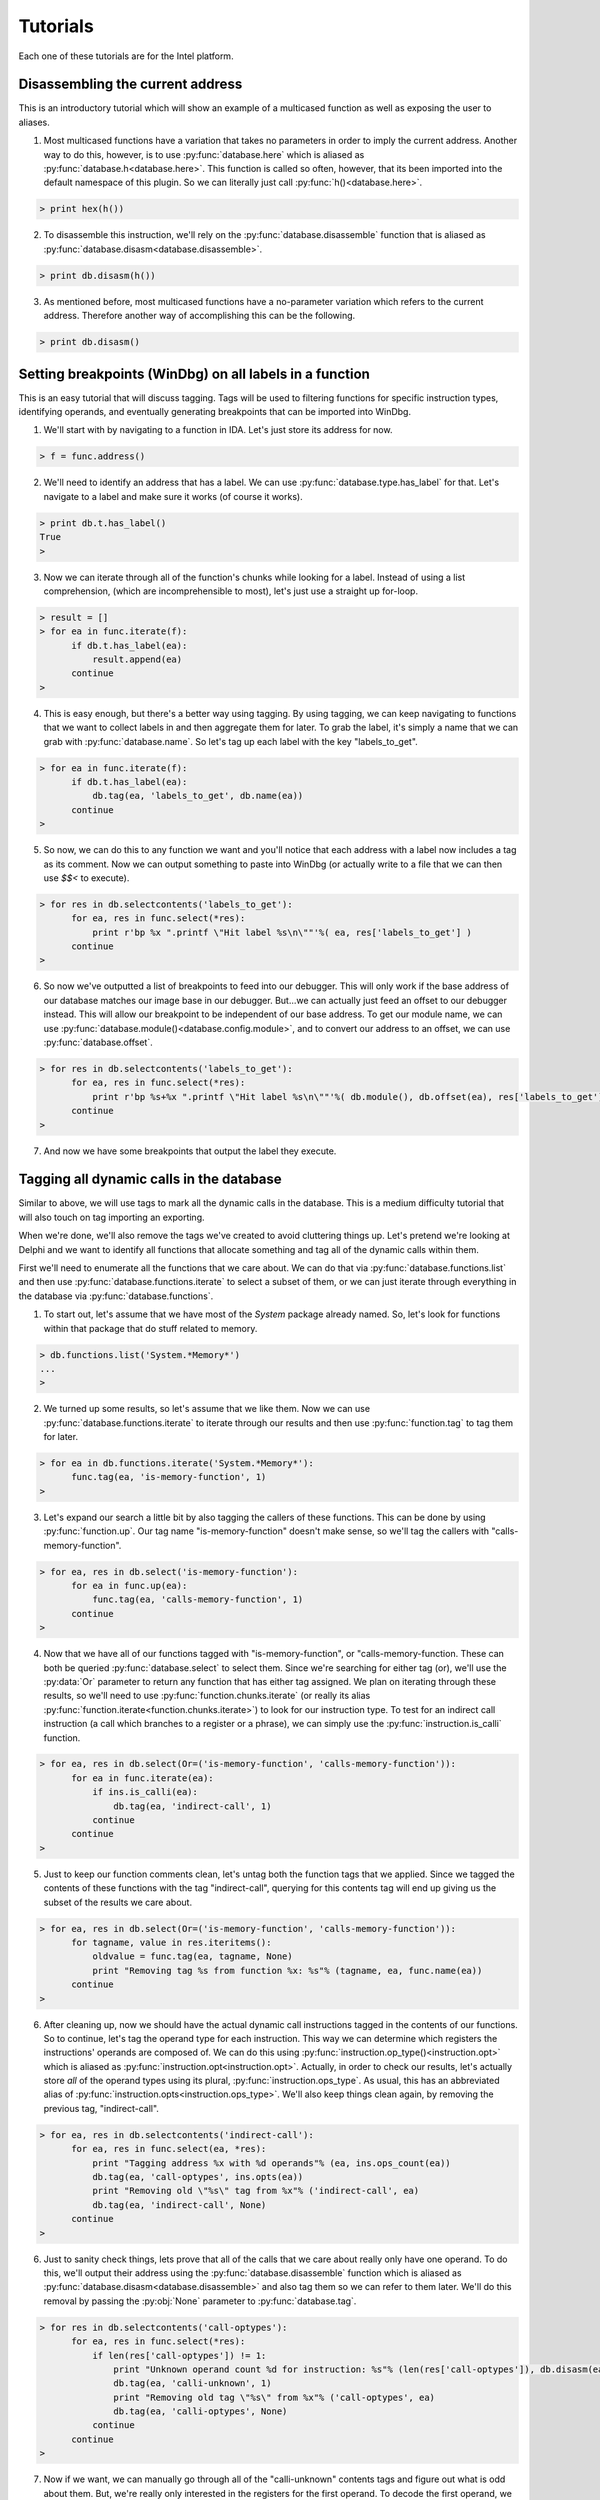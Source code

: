 .. _tutorials:

Tutorials
=========

Each one of these tutorials are for the Intel platform.

.. _tutorials_easy:

---------------------------------
Disassembling the current address
---------------------------------

This is an introductory tutorial which will show an example
of a multicased function as well as exposing the user to
aliases.

1. Most multicased functions have a variation that takes no
   parameters in order to imply the current address. Another
   way to do this, however, is to use :py:func:`database.here`
   which is aliased as :py:func:`database.h<database.here>`. This
   function is called so often, however, that its been imported into
   the default namespace of this plugin. So we can literally just call
   :py:func:`h()<database.here>`.

.. code-block:: python

   > print hex(h())

2. To disassemble this instruction, we'll rely on the :py:func:`database.disassemble`
   function that is aliased as :py:func:`database.disasm<database.disassemble>`.

.. code-block:: python

   > print db.disasm(h())

3. As mentioned before, most multicased functions have a no-parameter
   variation which refers to the current address. Therefore another
   way of accomplishing this can be the following.

.. code-block:: python

   > print db.disasm()

--------------------------------------------------------
Setting breakpoints (WinDbg) on all labels in a function
--------------------------------------------------------

This is an easy tutorial that will discuss tagging. Tags will be
used to filtering functions for specific instruction types,
identifying operands, and eventually generating breakpoints that
can be imported into WinDbg.

1. We'll start with by navigating to a function in IDA. Let's just
   store its address for now.

.. code-block:: python

   > f = func.address()

2. We'll need to identify an address that has a label. We can use
   :py:func:`database.type.has_label` for that. Let's navigate to
   a label and make sure it works (of course it works).

.. code-block:: python

   > print db.t.has_label()
   True
   >

3. Now we can iterate through all of the function's chunks while
   looking for a label. Instead of using a list comprehension,
   (which are incomprehensible to most), let's just use a straight
   up for-loop.

.. code-block:: python

   > result = []
   > for ea in func.iterate(f):
         if db.t.has_label(ea):
             result.append(ea)
         continue
   >

4. This is easy enough, but there's a better way using tagging. By
   using tagging, we can keep navigating to functions that we want to
   collect labels in and then aggregate them for later. To grab the
   label, it's simply a name that we can grab with :py:func:`database.name`.
   So let's tag up each label with the key "labels_to_get".

.. code-block:: python

   > for ea in func.iterate(f):
         if db.t.has_label(ea):
             db.tag(ea, 'labels_to_get', db.name(ea))
         continue
   >

5. So now, we can do this to any function we want and you'll notice
   that each address with a label now includes a tag as its comment.
   Now we can output something to paste into WinDbg (or actually
   write to a file that we can then use `$$<` to execute).

.. code-block:: python

   > for res in db.selectcontents('labels_to_get'):
         for ea, res in func.select(*res):
             print r'bp %x ".printf \"Hit label %s\n\""'%( ea, res['labels_to_get'] )
         continue
   >

6. So now we've outputted a list of breakpoints to feed into our
   debugger. This will only work if the base address of our database
   matches our image base in our debugger. But...we can actually just
   feed an offset to our debugger instead. This will allow our
   breakpoint to be independent of our base address. To get our module
   name, we can use :py:func:`database.module()<database.config.module>`,
   and to convert our address to an offset, we can use
   :py:func:`database.offset`.

.. code-block:: python

   > for res in db.selectcontents('labels_to_get'):
         for ea, res in func.select(*res):
             print r'bp %s+%x ".printf \"Hit label %s\n\""'%( db.module(), db.offset(ea), res['labels_to_get'])
         continue
   >

7. And now we have some breakpoints that output the label they execute.

.. _tutorials_medium:

-----------------------------------------
Tagging all dynamic calls in the database
-----------------------------------------

Similar to above, we will use tags to mark all the dynamic calls in
the database. This is a medium difficulty tutorial that will also
touch on tag importing an exporting.

When we're done, we'll also remove the tags we've created to avoid
cluttering things up. Let's pretend we're looking at Delphi and we
want to identify all functions that allocate something and tag all
of the dynamic calls within them.

First we'll need to enumerate all the functions that we care
about. We can do that via :py:func:`database.functions.list`
and then use :py:func:`database.functions.iterate` to select
a subset of them, or we can just iterate through everything in the
database via :py:func:`database.functions`.

1. To start out, let's assume that we have most of the `System` package
   already named. So, let's look for functions within that package that
   do stuff related to memory.

.. code-block:: python

   > db.functions.list('System.*Memory*')
   ...
   >

2. We turned up some results, so let's assume that we like them. Now
   we can use :py:func:`database.functions.iterate` to iterate through
   our results and then use :py:func:`function.tag` to tag them for
   later.

.. code-block:: python

   > for ea in db.functions.iterate('System.*Memory*'):
         func.tag(ea, 'is-memory-function', 1)
   >

3. Let's expand our search a little bit by also tagging the callers of
   these functions. This can be done by using :py:func:`function.up`.
   Our tag name "is-memory-function" doesn't make sense, so we'll tag
   the callers with "calls-memory-function".

.. code-block:: python

   > for ea, res in db.select('is-memory-function'):
         for ea in func.up(ea):
             func.tag(ea, 'calls-memory-function', 1)
         continue
   >

4. Now that we have all of our functions tagged with "is-memory-function",
   or "calls-memory-function. These can both be queried :py:func:`database.select`
   to select them. Since we're searching for either tag (or), we'll use
   the :py:data:`Or` parameter to return any function that has either tag
   assigned.  We plan on iterating through these results, so we'll need
   to use :py:func:`function.chunks.iterate` (or really its alias
   :py:func:`function.iterate<function.chunks.iterate>`) to look for our
   instruction type. To test for an indirect call instruction (a call
   which branches to a register or a phrase), we can simply use the
   :py:func:`instruction.is_calli` function.

.. code-block:: python

   > for ea, res in db.select(Or=('is-memory-function', 'calls-memory-function')):
         for ea in func.iterate(ea):
             if ins.is_calli(ea):
                 db.tag(ea, 'indirect-call', 1)
             continue
         continue
   >

5. Just to keep our function comments clean, let's untag both the function
   tags that we applied. Since we tagged the contents of these functions
   with the tag "indirect-call", querying for this contents tag will end
   up giving us the subset of the results we care about.

.. code-block:: python

   > for ea, res in db.select(Or=('is-memory-function', 'calls-memory-function')):
         for tagname, value in res.iteritems():
             oldvalue = func.tag(ea, tagname, None)
             print "Removing tag %s from function %x: %s"% (tagname, ea, func.name(ea))
         continue
   >

6. After cleaning up, now we should have the actual dynamic call
   instructions tagged in the contents of our functions. So to continue,
   let's tag the operand type for each instruction. This way we can
   determine which registers the instructions' operands are composed
   of. We can do this using :py:func:`instruction.op_type()<instruction.opt>`
   which is aliased as :py:func:`instruction.opt<instruction.opt>`. Actually,
   in order to check our results, let's actually store *all* of the operand
   types using its plural, :py:func:`instruction.ops_type`. As usual, this
   has an abbreviated alias of :py:func:`instruction.opts<instruction.ops_type>`.
   We'll also keep things clean again, by removing the previous tag,
   "indirect-call".

.. code-block:: python

   > for ea, res in db.selectcontents('indirect-call'):
         for ea, res in func.select(ea, *res):
             print "Tagging address %x with %d operands"% (ea, ins.ops_count(ea))
             db.tag(ea, 'call-optypes', ins.opts(ea))
             print "Removing old \"%s\" tag from %x"% ('indirect-call', ea)
             db.tag(ea, 'indirect-call', None)
         continue
   >

6. Just to sanity check things, lets prove that all of the calls that we
   care about really only have one operand. To do this, we'll output their
   address using the :py:func:`database.disassemble` function which is
   aliased as :py:func:`database.disasm<database.disassemble>` and also
   tag them so we can refer to them later. We'll do this removal by
   passing the :py:obj:`None` parameter to :py:func:`database.tag`.

.. code-block:: python

   > for res in db.selectcontents('call-optypes'):
         for ea, res in func.select(*res):
             if len(res['call-optypes']) != 1:
                 print "Unknown operand count %d for instruction: %s"% (len(res['call-optypes']), db.disasm(ea))
                 db.tag(ea, 'calli-unknown', 1)
                 print "Removing old tag \"%s\" from %x"% ('call-optypes', ea)
                 db.tag(ea, 'calli-optypes', None)
             continue
         continue
   >

7. Now if we want, we can manually go through all of the "calli-unknown"
   contents tags and figure out what is odd about them. But, we're
   really only interested in the registers for the first operand. To
   decode the first operand, we can use :py:func:`instruction.op_value`
   which is aliased as :py:func:`instruction.op`. Now operands that are
   composed of registers (or symbols) inherit from the :py:obj:`symbol_t`
   type. This type has a :py:attr:`symbols` property which will allow
   one to enumerate the symbols (really registers) belonging to an
   operand. So, let's go ahead and identify our "call-optypes"
   instructions again, and create a new tag, "call-opregs". This new
   tag will contain all of the registers we need to resolve the target
   address of the branch instructions that we've selected.

.. code-block:: python

   > for res in db.selectcontents('call-optypes'):
         for ea, res in func.select(*res):
             op = ins.op(ea, 0)
             regnames = []
             for symbol in op.symbols:
                 regnames.append(symbol.name)
             print "Tagging %x with %s containing the regs %r"% (ea, 'call-opregs', regnames)
             db.tag(ea, 'call-opregs', regnames)
         continue
   >

8. Tagging these registers for each call instruction is actually going
   to be useful to pass along to a debugger. With this we know which
   register to dump for a call instruction in order to calculate its
   target. Instead of calculating them though, let's remain hacky and
   just output their results as a breakpoint. In the prior tutorial,
   we chose :py:func:`database.offset` in order to calculate the
   relative address. Instead of doing it that way, there's a class in
   the :py:mod:`tools` module that we can use to transform an address
   named :py:class:`tools.remote`. So let's use this instead. To
   construct this class, we'll need to pass our remote base address
   as a parameter.

.. code-block:: python

   > R = tools.remote(remote_base_address)
   > print hex( R.get(h()) )

9. Now that we have an instance of :py:class:`tools.remote`, we can
   select our instructions tagged with "call-opregs" and produce a
   breakpoint for each one. Let's do that.


.. code-block:: python

   > for res in db.selectcontents('call-opregs'):
         for ea, res in func.select(*res):
             emit_registers = ''
             for regname in res['call-opregs']:
                 emit_registers += "r @%s;"% regname

             # "put" our address into the debugger
             remote_ea = R.put(ea)
             print r'bp %x ".printf \"Hit call %s\n\";%s;g"'% (remote_ea, db.disasm(ea), emit_registers)
         continue
   >

10. And now we've just outputted some breakpoints that we can feed into
    WinDbg which will emit the values of any registers that are required
    to branch via a call instruction. Let's redo this because we might
    want to save these breakpoints for later. We'll take the breakpoint
    that we generated for each instruction, and then store is via the
    tag "break-calli".

.. code-block:: python

   > for res in db.selectcontents('call-opregs'):
         for ea, res in func.select(*res):
             emit_registers = ''
             for regname in res['call-opregs']:
                 emit_registers += "r @%s;"% regname
             bpstr = r'.printf "Hit call %s\n";%s;gc'% (db.disasm(ea), emit_registers)
             db.tag(ea, 'break-calli', bpstr)
         continue
   >

11. Now that we have the breakpoints stored, the next time we open this
    database we should be able to generate the breakpoints for WinDbg
    at time that we need them. This data can also be shared with other
    users so that they will also have the access to the same information.
    Just for fun, let's serialize this data so that we can transport this
    to another user. Rather than writing the queries to do this manually,
    we can utilise one of the functions provided by the :py:mod:`custom.tags<tags>`
    module. Namely the :py:func:`custom.tags.export<tags.export>`. We only want to give
    them the "break-calli" tags which can be exported via the following code.

.. code-block:: python

   > data = custom.tags.export('break-calli')
   >
   > import pickle, os.path
   > filename = os.path.join(db.path(), 'breakpoints.pickle')
   > with file(filename, 'wb') as output:
         pickle.dump(data, output)
   >
   > print "Dumped breakpoints to %s"% filename

12. If another user wants to import this pickled object, we can again use the
    :py:mod:`custom.tags<tags>` to help us.

.. code-block:: python

   > filename = os.path.join(db.path(), 'breakpoints.pickle')
   > with file(filename, 'rb') as input:
         data = pickle.load(input)
   >
   > custom.tags.apply(data)

13. Unfortunately, this will overwrite any tags in the current database with
    the name "break-calli". If the user wants to map these tags to a different
    name, however, they can provide a dictionary of tag mappings as a keyword
    parameter to :py:func:`custom.tags.apply<tags.apply>`.

.. code-block:: python

   > custom.tags.apply(data, **{'break-calli': 'username.break-calli'})
   >

.. _tutorials_hardcore:

---------------------------------------
Marking all functions that are "leaves"
---------------------------------------

This tutorial is somewhat "advanced". Other than using tags as
described in the prior tutorials, this will also discuss ways to use
the combinators provided by this plugin.

1. Knowing whether a function is a utility function that doesn't call anything
   might reduce the time it takes a reverser to determine the complexity of a
   function. This plugin makes it pretty easy to do this thanks to the help
   of functions like :py:func:`function.down` or the combination of
   :py:func:`function.chunks.iterate` and :py:func:`instruction.is_call`.
   So, let's use these tools to define a function that returns whether a
   function calls other functions or not.

.. code-block:: python

   > def has_children(ea):
         if len(func.down()) > 0:
             return True
         return False
   >
   > print has_children(h())
   13
   >

2. One issue with using :py:func:`function.down` is since it only returns
   addresses that a function is capable of calling, it will still return
   :py:obj:`False` if the function we apply it to makes an indirect call.
   Let's improve this by looking for any call via the following variation.

.. code-block:: python

   > def has_children(ea):
         res = []
         for ea in func.iterate(ea):
             if ins.is_call(ea):
                 res.append(ea)
             continue
         return True if len(res) > 0 else False
   >

3. Another way to do this is via the combination of an anonymous function
   (`lambda`) and a list comprehension. This would look like the
   following code.

.. code-block:: python

   > has_children = lambda ea: True if len([ea for ea in func.iterate(ea) if ins.is_call(ea)]) > 0 else False

4. Yet another way involves using the functional combinator component of
   this plugin (see :ref:`combinators-intro`). To assist with these types
   of one-liners, this plugin includes a number of combinators that can
   be combined to build the exact same function. If we combine the
   :py:func:`fpartial`, :py:func:`ifilter`, and some operators available
   via Python's :py:mod:`operator` module with the :py:func:`fcompose`
   combinator we can implement our prior 2 implementations of the
   :py:func:`has_children` function with the following code.

.. code-block:: python

   > print "first we need to iterate through all addresses in function"
   > func_iterator = func.iterate
   >
   > print "now we'll filter for all call instructions"
   > func_callFilter = fcompose(func_iterator, fpartial(ifilter, ins.is_call))
   >
   > print "now we'll convert our ifilter into a list so we can count them"
   > func_callLister = fcompose(func_callFilter, list)
   >
   > print "convert our list of call instructions into a count"
   > func_callCounter = fcompose(func_callLister, len)
   >
   > print "now we want to return true if operator.lt(0, len(list( call_instructions )))"
   > func_callComparison = fcompose(func_callCounter, fpartial(operator.lt, 0))
   >
   > print "this will now return true is the number of call instructions is > 0"
   > has_children = func_callComparison
   >
   > print 'combined we have'
   > has_children = fcompose(func.iterate, fpartial(ifilter, ins.is_call), list, len, fpartial(operator.lt, 0))

5. The combination of these primitives can provide some potentially very
   powerful tools if a user chooses to use this method. Nonetheless, it
   is up to the user and their own personal preference. This function that
   we've created, :py:func:`has_children`, will now be used to tag all
   of the functions that have no children. To start out, however, let's
   create another function that will tag a function with the tag "function-type"
   and the value "leaf" if :py:func:`has_children` returns :py:obj:`False`.

.. code-block:: python

   > def tag_if_leaf(ea):
         if has_children(ea):
             func.tag(ea, 'function-type', 'leaf')
         return
   >

6. In the prior tutorials we used the :py:class:`database.functions`
   namespace to enumerate each function. In this case we'll use another
   useful function in that is provided to us by the :py:mod:`tools`
   module. This functions is :py:func:`tools.map` and takes a callable
   as its first parameter. Normally, this callable will be passed an
   address for each function within the database. This callable will
   then be executed against every function similar to using
   :py:func:`database.functions`. One thing that is interesting about
   :py:func:`tools.map`, however, is that it has the ability to detect
   the type of callable that is passed to it. If the callable takes
   two parameters, it will assume that the user intended an index, and
   an address to be passed to it. This can be used to detect how far
   along :py:func:`tools.map` has processed. Let's redefine the above
   :py:func:`tag_if_leaf` function again.

.. code-block:: python

   > def tag_if_leaf(index, ea, **kwargs):
         total = kwargs['total']
         print "Percentage complete: %f"% (index / float(total))
         if not has_children(ea):
             func.tag(ea, 'function-type', 'leaf')
             return (ea, False)
         return (ea, True)
   >

7. Now that we have a callable to pass to :py:func:`tools.map`, we
   can simply hand it our callable and proceses the entire database.

.. code-block:: python

   > total = len(db.functions())
   > res = tools.map(tag_if_leaf, total=len(db.functions()))

8. Now, not only are all the "leaf" functions tagged, the variable
   :py:obj:`res` contains a list of tuples containing each function's
   address, and whether or not it has any children. Let's convert this
   to a Python :py:class:`dict` and tag any functions that contain
   only indirect calls. This way we can distinguish if any of these
   functions are wrappers that use virtual methods.

.. code-block:: python

   > children_lookup = dict(res)
   > for ea in children_lookup:
         if children_lookup[ea] and len(func.down(ea)) == 0:
             func.tag(ea, 'function-type', 'virtual-wrapper')
         continue
   >

9. Now each function containing a call is tagged with "function-type"
   being equivalent to "leaf" or "virtual-wrapper" depending on whether
   no functions are called, or only indirect calls are made.

.. _tutorials_conclusion:

----------
Conclusion
----------

There are a variety of different features available in this plugin that
can allow users to automate different aspects of their reverse-engineering
project. It is recommended by the author to explore the different modules
by using Python's :py:func:`help` function to see what is available.

This plugin was written with the intention of enabling a reverse-engineer
to automate many issues that one may encounter while reversing without
investing in too much development effort. The author hopes that these
examples help demonstrate the flexibility that is provided by this plugin.
